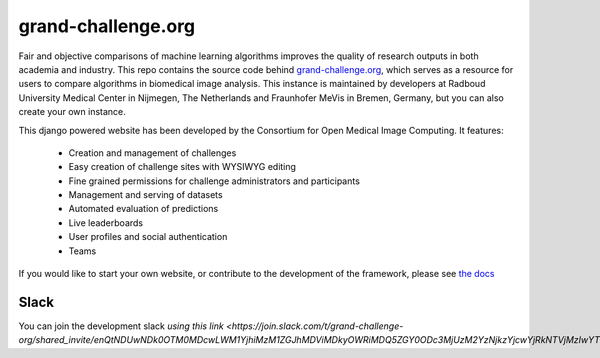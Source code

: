 grand-challenge.org
===================

.. image:: https://travis-ci.org/comic/grand-challenge.org.svg?branch=master
   :target: https://travis-ci.org/comic/grand-challenge.org
.. image:: https://api.codeclimate.com/v1/badges/b056e3bb28f145fa1bde/maintainability
   :target: https://codeclimate.com/github/comic/grand-challenge.org/maintainability
   :alt: Maintainability
.. image:: https://codecov.io/gh/comic/grand-challenge.org/branch/master/graph/badge.svg
   :target: https://codecov.io/gh/comic/grand-challenge.org
.. image:: https://readthedocs.org/projects/grand-challengeorg/badge/?version=latest
   :target: http://grand-challengeorg.readthedocs.io/en/latest/?badge=latest
   :alt: Documentation Status
.. image:: https://img.shields.io/badge/code%20style-black-000000.svg
    :target: https://github.com/ambv/black

Fair and objective comparisons of machine learning algorithms improves the
quality of research outputs in both academia and industry. This repo
contains the source code behind
`grand-challenge.org <https://grand-challenge.org>`_, which serves as a
resource for users to compare algorithms in biomedical image analysis. This
instance is maintained by developers at Radboud University Medical Center
in Nijmegen, The Netherlands and Fraunhofer MeVis in Bremen, Germany, but
you can also create your own instance.

This django powered website has been developed by the Consortium for Open
Medical Image Computing. It features:
   * Creation and management of challenges
   * Easy creation of challenge sites with WYSIWYG editing
   * Fine grained permissions for challenge administrators and participants
   * Management and serving of datasets
   * Automated evaluation of predictions
   * Live leaderboards
   * User profiles and social authentication
   * Teams

If you would like to start your own website, or contribute to the development
of the framework, please see
`the docs <http://grand-challengeorg.readthedocs.io>`_

Slack
~~~~~

You can join the development slack `using this link <https://join.slack.com/t/grand-challenge-org/shared_invite/enQtNDUwNDk0OTM0MDcwLWM1YjhiMzM1ZGJhMDViMDkyOWRiMDQ5ZGY0ODc3MjUzM2YzNjkzYjcwYjRkNTVjMzIwYTNiMTg1NTE5NzE5NzE>`. 
